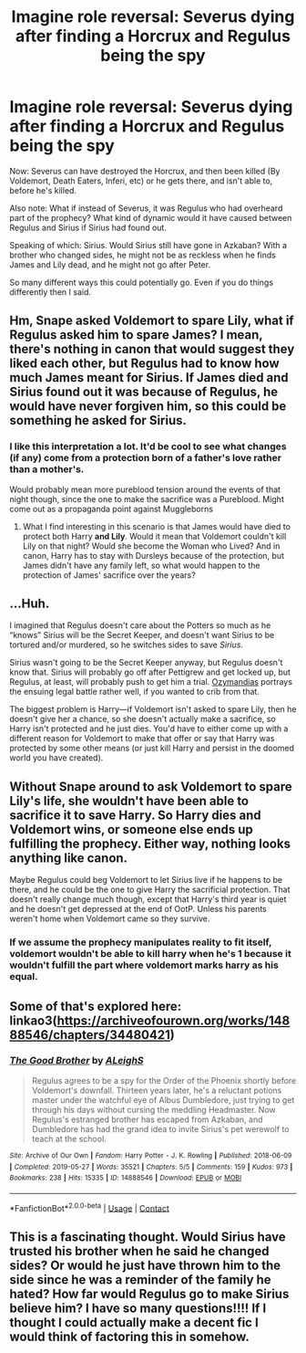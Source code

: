 #+TITLE: Imagine role reversal: Severus dying after finding a Horcrux and Regulus being the spy

* Imagine role reversal: Severus dying after finding a Horcrux and Regulus being the spy
:PROPERTIES:
:Author: NotSoSnarky
:Score: 27
:DateUnix: 1608317875.0
:DateShort: 2020-Dec-18
:FlairText: Discussion
:END:
Now: Severus can have destroyed the Horcrux, and then been killed (By Voldemort, Death Eaters, Inferi, etc) or he gets there, and isn't able to, before he's killed.

Also note: What if instead of Severus, it was Regulus who had overheard part of the prophecy? What kind of dynamic would it have caused between Regulus and Sirius if Sirius had found out.

Speaking of which: Sirius. Would Sirius still have gone in Azkaban? With a brother who changed sides, he might not be as reckless when he finds James and Lily dead, and he might not go after Peter.

So many different ways this could potentially go. Even if you do things differently then I said.


** Hm, Snape asked Voldemort to spare Lily, what if Regulus asked him to spare James? I mean, there's nothing in canon that would suggest they liked each other, but Regulus had to know how much James meant for Sirius. If James died and Sirius found out it was because of Regulus, he would have never forgiven him, so this could be something he asked for Sirius.
:PROPERTIES:
:Author: Keira901
:Score: 21
:DateUnix: 1608320439.0
:DateShort: 2020-Dec-18
:END:

*** I like this interpretation a lot. It'd be cool to see what changes (if any) come from a protection born of a father's love rather than a mother's.

Would probably mean more pureblood tension around the events of that night though, since the one to make the sacrifice was a Pureblood. Might come out as a propaganda point against Muggleborns
:PROPERTIES:
:Author: bgottfried91
:Score: 4
:DateUnix: 1608337055.0
:DateShort: 2020-Dec-19
:END:

**** What I find interesting in this scenario is that James would have died to protect both Harry *and Lily*. Would it mean that Voldemort couldn't kill Lily on that night? Would she become the Woman who Lived? And in canon, Harry has to stay with Dursleys because of the protection, but James didn't have any family left, so what would happen to the protection of James' sacrifice over the years?
:PROPERTIES:
:Author: Keira901
:Score: 3
:DateUnix: 1608371889.0
:DateShort: 2020-Dec-19
:END:


** ...Huh.

I imagined that Regulus doesn't care about the Potters so much as he “knows” Sirius will be the Secret Keeper, and doesn't want Sirius to be tortured and/or murdered, so he switches sides to save /Sirius/.

Sirius wasn't going to be the Secret Keeper anyway, but Regulus doesn't know that. Sirius will probably go off after Pettigrew and get locked up, but Regulus, at least, will probably push to get him a trial. [[https://archiveofourown.org/works/23655241/chapters/56780728][Ozymandias]] portrays the ensuing legal battle rather well, if you wanted to crib from that.

The biggest problem is Harry---if Voldemort isn't asked to spare Lily, then he doesn't give her a chance, so she doesn't actually make a sacrifice, so Harry isn't protected and he just dies. You'd have to either come up with a different reason for Voldemort to make that offer or say that Harry was protected by some other means (or just kill Harry and persist in the doomed world you have created).
:PROPERTIES:
:Author: callmesalticidae
:Score: 10
:DateUnix: 1608319171.0
:DateShort: 2020-Dec-18
:END:


** Without Snape around to ask Voldemort to spare Lily's life, she wouldn't have been able to sacrifice it to save Harry. So Harry dies and Voldemort wins, or someone else ends up fulfilling the prophecy. Either way, nothing looks anything like canon.

Maybe Regulus could beg Voldemort to let Sirius live if he happens to be there, and he could be the one to give Harry the sacrificial protection. That doesn't really change much though, except that Harry's third year is quiet and he doesn't get depressed at the end of OotP. Unless his parents weren't home when Voldemort came so they survive.
:PROPERTIES:
:Author: TheLetterJ0
:Score: 11
:DateUnix: 1608318797.0
:DateShort: 2020-Dec-18
:END:

*** If we assume the prophecy manipulates reality to fit itself, voldemort wouldn't be able to kill harry when he's 1 because it wouldn't fulfill the part where voldemort marks harry as his equal.
:PROPERTIES:
:Author: psu-fan
:Score: 3
:DateUnix: 1608333013.0
:DateShort: 2020-Dec-19
:END:


** Some of that's explored here: linkao3([[https://archiveofourown.org/works/14888546/chapters/34480421]])
:PROPERTIES:
:Author: MTheLoud
:Score: 3
:DateUnix: 1608339827.0
:DateShort: 2020-Dec-19
:END:

*** [[https://archiveofourown.org/works/14888546][*/The Good Brother/*]] by [[https://www.archiveofourown.org/users/ALeighS/pseuds/ALeighS][/ALeighS/]]

#+begin_quote
  Regulus agrees to be a spy for the Order of the Phoenix shortly before Voldemort's downfall. Thirteen years later, he's a reluctant potions master under the watchful eye of Albus Dumbledore, just trying to get through his days without cursing the meddling Headmaster. Now Regulus's estranged brother has escaped from Azkaban, and Dumbledore has had the grand idea to invite Sirius's pet werewolf to teach at the school.
#+end_quote

^{/Site/:} ^{Archive} ^{of} ^{Our} ^{Own} ^{*|*} ^{/Fandom/:} ^{Harry} ^{Potter} ^{-} ^{J.} ^{K.} ^{Rowling} ^{*|*} ^{/Published/:} ^{2018-06-09} ^{*|*} ^{/Completed/:} ^{2019-05-27} ^{*|*} ^{/Words/:} ^{35521} ^{*|*} ^{/Chapters/:} ^{5/5} ^{*|*} ^{/Comments/:} ^{159} ^{*|*} ^{/Kudos/:} ^{973} ^{*|*} ^{/Bookmarks/:} ^{238} ^{*|*} ^{/Hits/:} ^{15335} ^{*|*} ^{/ID/:} ^{14888546} ^{*|*} ^{/Download/:} ^{[[https://archiveofourown.org/downloads/14888546/The%20Good%20Brother.epub?updated_at=1559001305][EPUB]]} ^{or} ^{[[https://archiveofourown.org/downloads/14888546/The%20Good%20Brother.mobi?updated_at=1559001305][MOBI]]}

--------------

*FanfictionBot*^{2.0.0-beta} | [[https://github.com/FanfictionBot/reddit-ffn-bot/wiki/Usage][Usage]] | [[https://www.reddit.com/message/compose?to=tusing][Contact]]
:PROPERTIES:
:Author: FanfictionBot
:Score: 1
:DateUnix: 1608339842.0
:DateShort: 2020-Dec-19
:END:


** This is a fascinating thought. Would Sirius have trusted his brother when he said he changed sides? Or would he just have thrown him to the side since he was a reminder of the family he hated? How far would Regulus go to make Sirius believe him? I have so many questions!!!! If I thought I could actually make a decent fic I would think of factoring this in somehow.
:PROPERTIES:
:Author: music_ginger15
:Score: 2
:DateUnix: 1608324036.0
:DateShort: 2020-Dec-19
:END:
